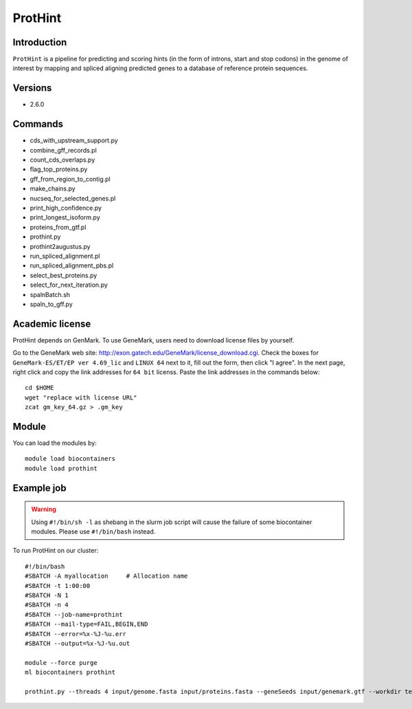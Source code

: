 .. _backbone-label:

ProtHint
==============================

Introduction
~~~~~~~
``ProtHint`` is a pipeline for predicting and scoring hints (in the form of introns, start and stop codons) in the genome of interest by mapping and spliced aligning predicted genes to a database of reference protein sequences.

Versions
~~~~~~~~
- 2.6.0

Commands
~~~~~~  
- cds_with_upstream_support.py
- combine_gff_records.pl
- count_cds_overlaps.py
- flag_top_proteins.py
- gff_from_region_to_contig.pl
- make_chains.py
- nucseq_for_selected_genes.pl
- print_high_confidence.py
- print_longest_isoform.py
- proteins_from_gtf.pl
- prothint.py
- prothint2augustus.py
- run_spliced_alignment.pl
- run_spliced_alignment_pbs.pl
- select_best_proteins.py
- select_for_next_iteration.py
- spalnBatch.sh
- spaln_to_gff.py

Academic license
~~~~~  
.. note::
ProtHint depends on GenMark. To use GeneMark, users need to download license files by yourself.   

Go to the GeneMark web site: http://exon.gatech.edu/GeneMark/license_download.cgi. Check the boxes for ``GeneMark-ES/ET/EP ver 4.69_lic`` and ``LINUX 64`` next to it, fill out the form, then click "I agree". In the next page, right click and copy the link addresses for ``64 bit`` licenss. Paste the link addresses in the commands below::

    cd $HOME
    wget "replace with license URL"
    zcat gm_key_64.gz > .gm_key

Module
~~~~~~~
You can load the modules by::

    module load biocontainers
    module load prothint 

Example job
~~~~~~~
.. warning::
    Using ``#!/bin/sh -l`` as shebang in the slurm job script will cause the failure of some biocontainer modules. Please use ``#!/bin/bash`` instead.

To run ProtHint on our cluster::

    #!/bin/bash
    #SBATCH -A myallocation     # Allocation name 
    #SBATCH -t 1:00:00
    #SBATCH -N 1
    #SBATCH -n 4
    #SBATCH --job-name=prothint
    #SBATCH --mail-type=FAIL,BEGIN,END
    #SBATCH --error=%x-%J-%u.err
    #SBATCH --output=%x-%J-%u.out

    module --force purge
    ml biocontainers prothint  
     
    prothint.py --threads 4 input/genome.fasta input/proteins.fasta --geneSeeds input/genemark.gtf --workdir test
